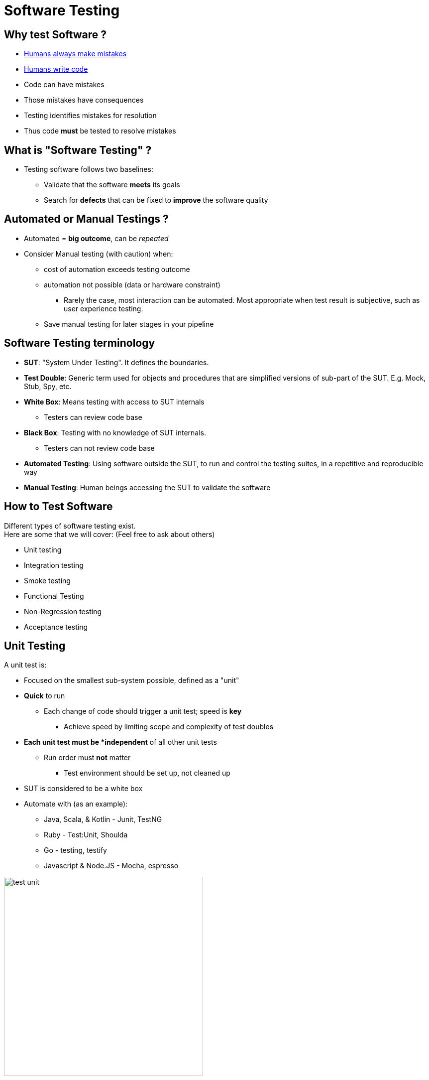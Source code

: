 
[background-color="hsl(50, 89%, 74%)"]
= Software Testing

== Why test Software ?

* link:http://istqbexamcertification.com/when-do-defects-in-software-testing-arise/[Humans always make mistakes]
* link:https://en.wikipedia.org/wiki/Turing_test[Humans write code]
* Code can have mistakes
* Those mistakes have consequences
* Testing identifies mistakes for resolution
* Thus code *must* be tested to resolve mistakes

== What is "Software Testing" ?

* Testing software follows two baselines:
** Validate that the software *meets* its goals
** Search for *defects* that can be fixed to *improve* the software quality

== Automated or Manual Testings ?

* Automated = *big outcome*, can be _repeated_
* Consider Manual testing (with caution) when:
** cost of automation exceeds testing outcome
** automation not possible (data or hardware constraint)
*** Rarely the case, most interaction can be automated.
Most appropriate when test result is subjective, such as user experience testing.
** Save manual testing for later stages in your pipeline

== Software Testing terminology

* *SUT*: "System Under Testing". It defines the boundaries.
* *Test Double*: Generic term used for objects and procedures
that are simplified versions of sub-part of the SUT.
E.g. Mock, Stub, Spy, etc.
* *White Box*: Means testing with access to SUT internals
** Testers can review code base
* *Black Box*: Testing with no knowledge of SUT internals.
** Testers can not review code base
* *Automated Testing*: Using software outside the SUT,
to run and control the testing suites, in a repetitive and reproducible way
* *Manual Testing*: Human beings accessing the SUT to validate the software

== How to Test Software

Different types of software testing exist. +
Here are some that we will cover:
(Feel free to ask about others)

* Unit testing
* Integration testing
* Smoke testing
* Functional Testing
* Non-Regression testing
* Acceptance testing

== Unit Testing

A unit test is:

* Focused on the smallest sub-system possible, defined as a "unit"
* *Quick* to run
** Each change of code should trigger a unit test; speed is *key*
*** Achieve speed by limiting scope and complexity of test doubles
* *Each unit test must be *independent* of all other unit tests
** Run order must *not* matter
*** Test environment should be set up, not cleaned up
* SUT is considered to be a white box
* Automate with (as an example):
** Java, Scala, & Kotlin - Junit, TestNG
** Ruby - Test:Unit, Shoulda
** Go - testing, testify
** Javascript & Node.JS - Mocha, espresso

image::{imagedir}/test-unit.png[caption="Unit tests", width=400]

== Integration Testing

Integration testing is the next step:

* Validate integration *between* multiple sub-systems +
image:{imagedir}/test-integration.gif[caption="Integration test"]

* Sub-Systems refers to:
** Internal sub-system: already validated by a unit test
** External sub-system: external element like a database, filesystem...
* "Integration testing" can cover many subjects and may be slower to run
** Each sub-system must be validated against the others with which it interacts
Appropriate scope and scale of integration testing is widely debated
* SUT is considered to be a white box

== Smoke Testing

The goal of the smoke test
is to *fail-fast*
or conduct further tests on the SUT.

* It validates the basic functions of the system
* Also known as "Sanity Checking"
* It is a kind of *simple* integration test
** Acts as a validation gate for further testing

image::{imagedir}/test-smoke.jpg[caption="Plumbing Smoke Test", width=400]

[quote, Anonymous Electrician]
__
If it smokes, it's bad
__

== Functional Testing

* Validate the software behaviors against the expectations of the *maker*
* It focuses on _"normal"_ behaviors and requirements
* SUT is considered to be a *black box*

== Non-Regression Testing

* Validate that the SUT still produces the same result
* Works by focusing on a *single* and *buggy* behavior of the SUT
* It ensures that this _buggy_ behavior will not occur again
** An example of responding to test feedback

image::{imagedir}/test-regression.png[caption="Regression Test", width=200]

[quote, Any developer]
__
Correcting a single bug may introduce several more.
__

== Acceptance testing

* Also known as "UAT": User Acceptance Testing or "End User testing"
* Test suites of the full SUT, *focused* on end-user use cases and feelings
* Done *with* end-users
** Can be automated or manual
* SUT is considered to be a *black box*

image::{imagedir}/test-acceptance.jpg[caption="Acceptance tests",width=300]

== What did we learn ?

* Testing is required to fix outcomes
* Automate everything to avoid having to test the tests
** Save manual testing for when results are subjective, like user experience

image::{imagedir}/test-pyramid.png[caption="The testing Pyramid",width=800]

== Going further

Some recommended readings on this subject:

* http://martinfowler.com/bliki/UnitTest.html
* http://stackoverflow.com/questions/520064/what-is-unit-test-integration-test-smoke-test-regression-test
* https://en.wikipedia.org/wiki/Software_testing
* http://martinfowler.com/tags/testing.html
* http://martinfowler.com/bliki/TestCoverage.html
* http://martinfowler.com/bliki/TestDrivenDevelopment.html
* https://adamcod.es/2014/05/15/test-doubles-mock-vs-stub.html
